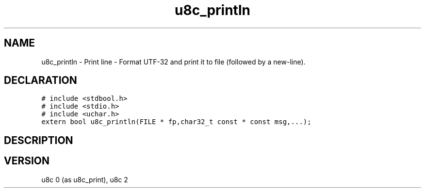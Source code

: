 .TH "u8c_println" "3" "" "u8c" "u8c API Manual"
.SH NAME
.PP
u8c_println - Print line - Format UTF-32 and print it to file (followed by a new-line).
.SH DECLARATION
.PP
.nf
\f[C]
# include <stdbool.h>
# include <stdio.h>
# include <uchar.h>
extern bool u8c_println(FILE * fp,char32_t const * const msg,...);
\f[R]
.fi
.SH DESCRIPTION
.PP
.SH VERSION
.PP
u8c 0 (as u8c_print), u8c 2
